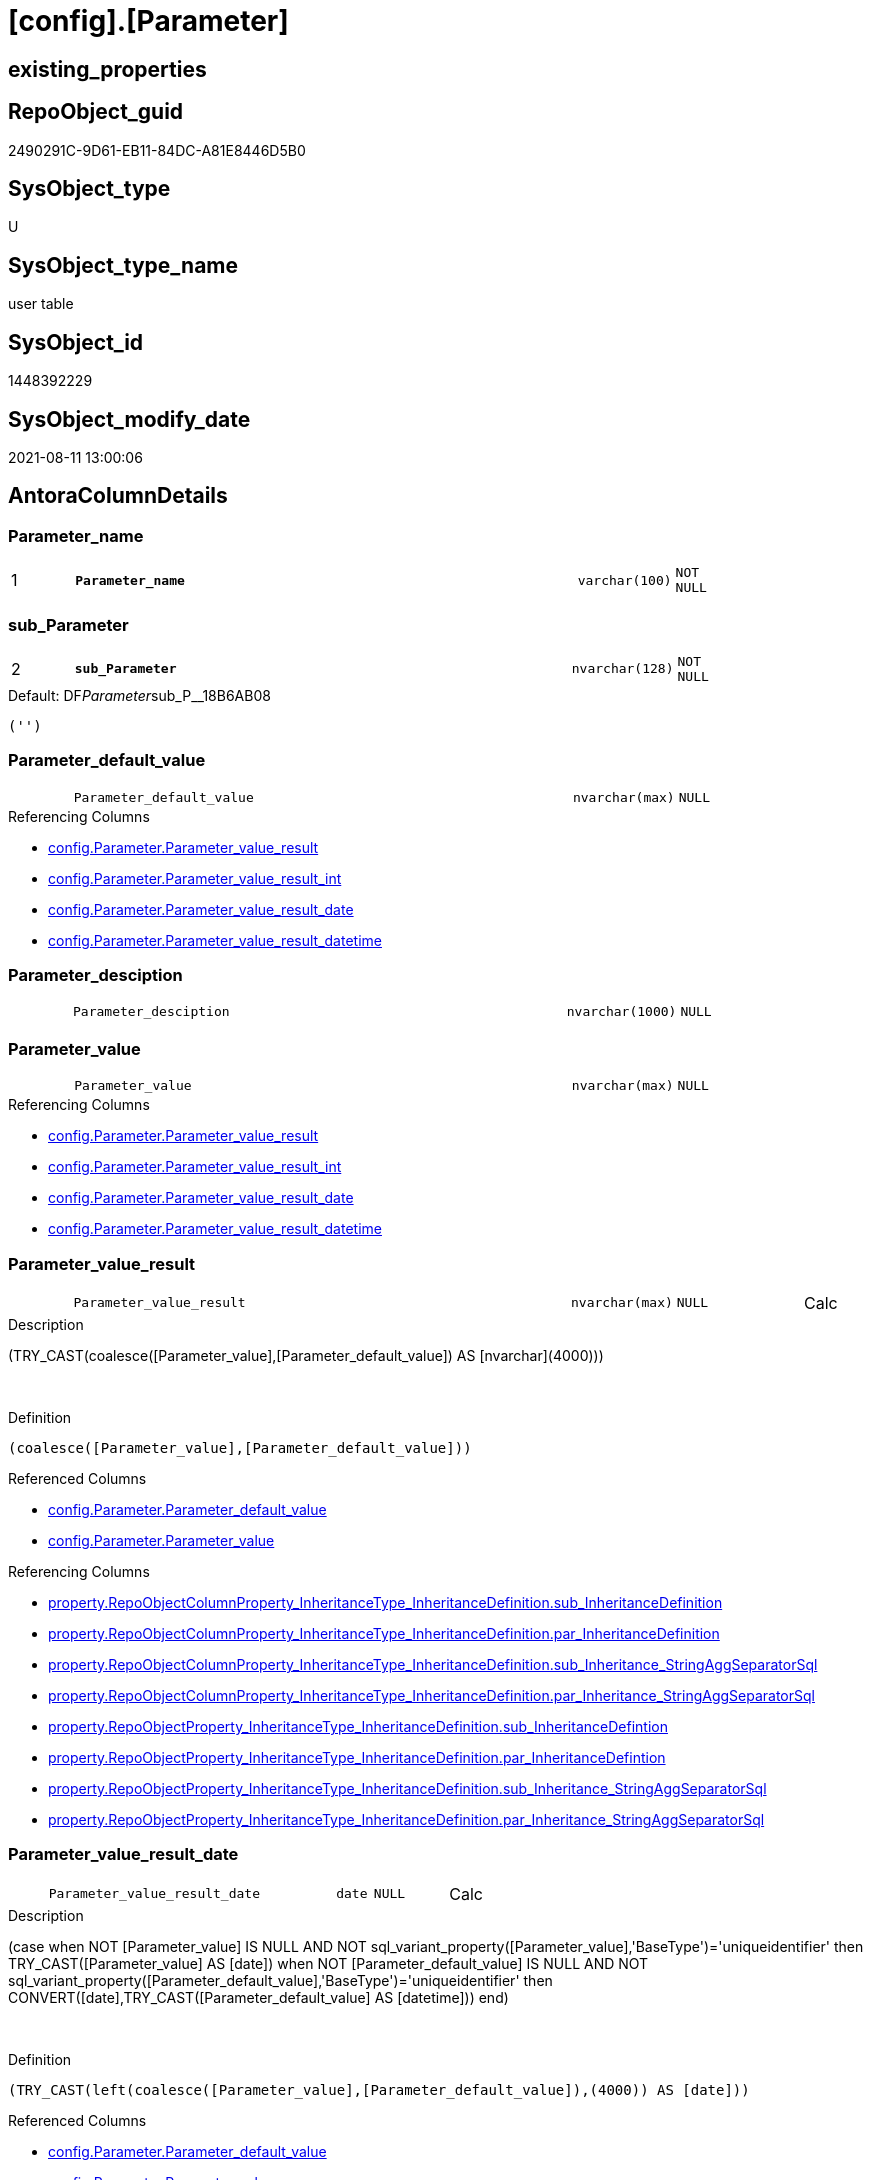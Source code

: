 = [config].[Parameter]

== existing_properties

// tag::existing_properties[]
:ExistsProperty--antorareferencinglist:
:ExistsProperty--is_repo_managed:
:ExistsProperty--is_ssas:
:ExistsProperty--ms_description:
:ExistsProperty--pk_index_guid:
:ExistsProperty--pk_indexpatterncolumndatatype:
:ExistsProperty--pk_indexpatterncolumnname:
:ExistsProperty--FK:
:ExistsProperty--AntoraIndexList:
:ExistsProperty--Columns:
// end::existing_properties[]

== RepoObject_guid

// tag::RepoObject_guid[]
2490291C-9D61-EB11-84DC-A81E8446D5B0
// end::RepoObject_guid[]

== SysObject_type

// tag::SysObject_type[]
U 
// end::SysObject_type[]

== SysObject_type_name

// tag::SysObject_type_name[]
user table
// end::SysObject_type_name[]

== SysObject_id

// tag::SysObject_id[]
1448392229
// end::SysObject_id[]

== SysObject_modify_date

// tag::SysObject_modify_date[]
2021-08-11 13:00:06
// end::SysObject_modify_date[]

== AntoraColumnDetails

// tag::AntoraColumnDetails[]
[#column-Parameter_name]
=== Parameter_name

[cols="d,8m,m,m,m,d"]
|===
|1
|*Parameter_name*
|varchar(100)
|NOT NULL
|
|
|===


[#column-sub_Parameter]
=== sub_Parameter

[cols="d,8m,m,m,m,d"]
|===
|2
|*sub_Parameter*
|nvarchar(128)
|NOT NULL
|
|
|===

.Default: DF__Parameter__sub_P__18B6AB08
....
('')
....


[#column-Parameter_default_value]
=== Parameter_default_value

[cols="d,8m,m,m,m,d"]
|===
|
|Parameter_default_value
|nvarchar(max)
|NULL
|
|
|===

.Referencing Columns
--
* xref:config.Parameter.adoc#column-Parameter_value_result[+config.Parameter.Parameter_value_result+]
* xref:config.Parameter.adoc#column-Parameter_value_result_int[+config.Parameter.Parameter_value_result_int+]
* xref:config.Parameter.adoc#column-Parameter_value_result_date[+config.Parameter.Parameter_value_result_date+]
* xref:config.Parameter.adoc#column-Parameter_value_result_datetime[+config.Parameter.Parameter_value_result_datetime+]
--


[#column-Parameter_desciption]
=== Parameter_desciption

[cols="d,8m,m,m,m,d"]
|===
|
|Parameter_desciption
|nvarchar(1000)
|NULL
|
|
|===


[#column-Parameter_value]
=== Parameter_value

[cols="d,8m,m,m,m,d"]
|===
|
|Parameter_value
|nvarchar(max)
|NULL
|
|
|===

.Referencing Columns
--
* xref:config.Parameter.adoc#column-Parameter_value_result[+config.Parameter.Parameter_value_result+]
* xref:config.Parameter.adoc#column-Parameter_value_result_int[+config.Parameter.Parameter_value_result_int+]
* xref:config.Parameter.adoc#column-Parameter_value_result_date[+config.Parameter.Parameter_value_result_date+]
* xref:config.Parameter.adoc#column-Parameter_value_result_datetime[+config.Parameter.Parameter_value_result_datetime+]
--


[#column-Parameter_value_result]
=== Parameter_value_result

[cols="d,8m,m,m,m,d"]
|===
|
|Parameter_value_result
|nvarchar(max)
|NULL
|
|Calc
|===

.Description
--
(TRY_CAST(coalesce([Parameter_value],[Parameter_default_value]) AS [nvarchar](4000)))
--
{empty} +

.Definition
....
(coalesce([Parameter_value],[Parameter_default_value]))
....

.Referenced Columns
--
* xref:config.Parameter.adoc#column-Parameter_default_value[+config.Parameter.Parameter_default_value+]
* xref:config.Parameter.adoc#column-Parameter_value[+config.Parameter.Parameter_value+]
--

.Referencing Columns
--
* xref:property.RepoObjectColumnProperty_InheritanceType_InheritanceDefinition.adoc#column-sub_InheritanceDefinition[+property.RepoObjectColumnProperty_InheritanceType_InheritanceDefinition.sub_InheritanceDefinition+]
* xref:property.RepoObjectColumnProperty_InheritanceType_InheritanceDefinition.adoc#column-par_InheritanceDefinition[+property.RepoObjectColumnProperty_InheritanceType_InheritanceDefinition.par_InheritanceDefinition+]
* xref:property.RepoObjectColumnProperty_InheritanceType_InheritanceDefinition.adoc#column-sub_Inheritance_StringAggSeparatorSql[+property.RepoObjectColumnProperty_InheritanceType_InheritanceDefinition.sub_Inheritance_StringAggSeparatorSql+]
* xref:property.RepoObjectColumnProperty_InheritanceType_InheritanceDefinition.adoc#column-par_Inheritance_StringAggSeparatorSql[+property.RepoObjectColumnProperty_InheritanceType_InheritanceDefinition.par_Inheritance_StringAggSeparatorSql+]
* xref:property.RepoObjectProperty_InheritanceType_InheritanceDefinition.adoc#column-sub_InheritanceDefintion[+property.RepoObjectProperty_InheritanceType_InheritanceDefinition.sub_InheritanceDefintion+]
* xref:property.RepoObjectProperty_InheritanceType_InheritanceDefinition.adoc#column-par_InheritanceDefintion[+property.RepoObjectProperty_InheritanceType_InheritanceDefinition.par_InheritanceDefintion+]
* xref:property.RepoObjectProperty_InheritanceType_InheritanceDefinition.adoc#column-sub_Inheritance_StringAggSeparatorSql[+property.RepoObjectProperty_InheritanceType_InheritanceDefinition.sub_Inheritance_StringAggSeparatorSql+]
* xref:property.RepoObjectProperty_InheritanceType_InheritanceDefinition.adoc#column-par_Inheritance_StringAggSeparatorSql[+property.RepoObjectProperty_InheritanceType_InheritanceDefinition.par_Inheritance_StringAggSeparatorSql+]
--


[#column-Parameter_value_result_date]
=== Parameter_value_result_date

[cols="d,8m,m,m,m,d"]
|===
|
|Parameter_value_result_date
|date
|NULL
|
|Calc
|===

.Description
--
(case when NOT [Parameter_value] IS NULL AND NOT sql_variant_property([Parameter_value],'BaseType')='uniqueidentifier' then TRY_CAST([Parameter_value] AS [date]) when NOT [Parameter_default_value] IS NULL AND NOT sql_variant_property([Parameter_default_value],'BaseType')='uniqueidentifier' then CONVERT([date],TRY_CAST([Parameter_default_value] AS [datetime]))  end)
--
{empty} +

.Definition
....
(TRY_CAST(left(coalesce([Parameter_value],[Parameter_default_value]),(4000)) AS [date]))
....

.Referenced Columns
--
* xref:config.Parameter.adoc#column-Parameter_default_value[+config.Parameter.Parameter_default_value+]
* xref:config.Parameter.adoc#column-Parameter_value[+config.Parameter.Parameter_value+]
--


[#column-Parameter_value_result_datetime]
=== Parameter_value_result_datetime

[cols="d,8m,m,m,m,d"]
|===
|
|Parameter_value_result_datetime
|datetime
|NULL
|
|Calc
|===

.Description
--
(case when NOT [Parameter_value] IS NULL AND NOT sql_variant_property([Parameter_value],'BaseType')='uniqueidentifier' then TRY_CAST([Parameter_value] AS [datetime]) when NOT [Parameter_default_value] IS NULL AND NOT sql_variant_property([Parameter_default_value],'BaseType')='uniqueidentifier' then TRY_CAST([Parameter_default_value] AS [datetime])  end)
--
{empty} +

.Definition
....
(TRY_CAST(left(coalesce([Parameter_value],[Parameter_default_value]),(4000)) AS [datetime]))
....

.Referenced Columns
--
* xref:config.Parameter.adoc#column-Parameter_value[+config.Parameter.Parameter_value+]
* xref:config.Parameter.adoc#column-Parameter_default_value[+config.Parameter.Parameter_default_value+]
--


[#column-Parameter_value_result_int]
=== Parameter_value_result_int

[cols="d,8m,m,m,m,d"]
|===
|
|Parameter_value_result_int
|int
|NULL
|
|Calc
|===

.Description
--
(TRY_CAST(coalesce([Parameter_value],[Parameter_default_value]) AS [int]))
--
{empty} +

.Definition
....
(TRY_CAST(left(coalesce([Parameter_value],[Parameter_default_value]),(4000)) AS [int]))
....

.Referenced Columns
--
* xref:config.Parameter.adoc#column-Parameter_value[+config.Parameter.Parameter_value+]
* xref:config.Parameter.adoc#column-Parameter_default_value[+config.Parameter.Parameter_default_value+]
--

.Referencing Columns
--
* xref:property.RepoObjectColumnProperty_InheritanceType_InheritanceDefinition.adoc#column-sub_InheritanceType[+property.RepoObjectColumnProperty_InheritanceType_InheritanceDefinition.sub_InheritanceType+]
* xref:property.RepoObjectColumnProperty_InheritanceType_InheritanceDefinition.adoc#column-par_InheritanceType[+property.RepoObjectColumnProperty_InheritanceType_InheritanceDefinition.par_InheritanceType+]
* xref:property.RepoObjectProperty_InheritanceType_InheritanceDefinition.adoc#column-sub_InheritanceType[+property.RepoObjectProperty_InheritanceType_InheritanceDefinition.sub_InheritanceType+]
* xref:property.RepoObjectProperty_InheritanceType_InheritanceDefinition.adoc#column-par_InheritanceType[+property.RepoObjectProperty_InheritanceType_InheritanceDefinition.par_InheritanceType+]
--


// end::AntoraColumnDetails[]

== AntoraMeasureDetails

// tag::AntoraMeasureDetails[]

// end::AntoraMeasureDetails[]

== AntoraPkColumnTableRows

// tag::AntoraPkColumnTableRows[]
|1
|*<<column-Parameter_name>>*
|varchar(100)
|NOT NULL
|
|

|2
|*<<column-sub_Parameter>>*
|nvarchar(128)
|NOT NULL
|
|








// end::AntoraPkColumnTableRows[]

== AntoraNonPkColumnTableRows

// tag::AntoraNonPkColumnTableRows[]


|
|<<column-Parameter_default_value>>
|nvarchar(max)
|NULL
|
|

|
|<<column-Parameter_desciption>>
|nvarchar(1000)
|NULL
|
|

|
|<<column-Parameter_value>>
|nvarchar(max)
|NULL
|
|

|
|<<column-Parameter_value_result>>
|nvarchar(max)
|NULL
|
|Calc

|
|<<column-Parameter_value_result_date>>
|date
|NULL
|
|Calc

|
|<<column-Parameter_value_result_datetime>>
|datetime
|NULL
|
|Calc

|
|<<column-Parameter_value_result_int>>
|int
|NULL
|
|Calc

// end::AntoraNonPkColumnTableRows[]

== AntoraIndexList

// tag::AntoraIndexList[]

[#index-PK_Parameter]
=== PK_Parameter

* IndexSemanticGroup: xref:other/IndexSemanticGroup.adoc#_no_group[no_group]
+
--
* <<column-Parameter_name>>; varchar(100)
* <<column-sub_Parameter>>; nvarchar(128)
--
* PK, Unique, Real: 1, 1, 1

// end::AntoraIndexList[]

== AntoraParameterList

// tag::AntoraParameterList[]

// end::AntoraParameterList[]

== Other tags

source: property.RepoObjectProperty_cross As rop_cross


=== AdocUspSteps

// tag::adocuspsteps[]

// end::adocuspsteps[]


=== AntoraReferencedList

// tag::antorareferencedlist[]

// end::antorareferencedlist[]


=== AntoraReferencingList

// tag::antorareferencinglist[]
* xref:config.fs_dwh_database_name.adoc[]
* xref:config.fs_get_parameter_value.adoc[]
* xref:config.ftv_dwh_database.adoc[]
* xref:config.ftv_get_parameter_value.adoc[]
* xref:config.usp_init_parameter.adoc[]
* xref:config.usp_parameter_set.adoc[]
* xref:docs.usp_AntoraExport_DocSnippet.adoc[]
* xref:docs.usp_AntoraExport_ObjectPageTemplate.adoc[]
* xref:property.PropertyName_RepoObject.adoc[]
* xref:property.PropertyName_RepoObjectColumn.adoc[]
* xref:property.RepoObjectColumnProperty_InheritanceType_InheritanceDefinition.adoc[]
* xref:property.RepoObjectProperty_InheritanceType_InheritanceDefinition.adoc[]
* xref:repo.usp_persistence_set.adoc[]
// end::antorareferencinglist[]


=== exampleUsage

// tag::exampleusage[]

// end::exampleusage[]


=== exampleUsage_2

// tag::exampleusage_2[]

// end::exampleusage_2[]


=== exampleUsage_3

// tag::exampleusage_3[]

// end::exampleusage_3[]


=== exampleUsage_4

// tag::exampleusage_4[]

// end::exampleusage_4[]


=== exampleUsage_5

// tag::exampleusage_5[]

// end::exampleusage_5[]


=== exampleWrong_Usage

// tag::examplewrong_usage[]

// end::examplewrong_usage[]


=== has_execution_plan_issue

// tag::has_execution_plan_issue[]

// end::has_execution_plan_issue[]


=== has_get_referenced_issue

// tag::has_get_referenced_issue[]

// end::has_get_referenced_issue[]


=== has_history

// tag::has_history[]

// end::has_history[]


=== has_history_columns

// tag::has_history_columns[]

// end::has_history_columns[]


=== is_persistence

// tag::is_persistence[]

// end::is_persistence[]


=== is_persistence_check_duplicate_per_pk

// tag::is_persistence_check_duplicate_per_pk[]

// end::is_persistence_check_duplicate_per_pk[]


=== is_persistence_check_for_empty_source

// tag::is_persistence_check_for_empty_source[]

// end::is_persistence_check_for_empty_source[]


=== is_persistence_delete_changed

// tag::is_persistence_delete_changed[]

// end::is_persistence_delete_changed[]


=== is_persistence_delete_missing

// tag::is_persistence_delete_missing[]

// end::is_persistence_delete_missing[]


=== is_persistence_insert

// tag::is_persistence_insert[]

// end::is_persistence_insert[]


=== is_persistence_truncate

// tag::is_persistence_truncate[]

// end::is_persistence_truncate[]


=== is_persistence_update_changed

// tag::is_persistence_update_changed[]

// end::is_persistence_update_changed[]


=== is_repo_managed

// tag::is_repo_managed[]
0
// end::is_repo_managed[]


=== is_ssas

// tag::is_ssas[]
0
// end::is_ssas[]


=== microsoft_database_tools_support

// tag::microsoft_database_tools_support[]

// end::microsoft_database_tools_support[]


=== MS_Description

// tag::ms_description[]
* default parameter values are defined (hard coded) in xref:sqldb:configT.Parameter_default.adoc[] and available in xref:sqldb:config.Parameter.adoc#column-Parameter_default_value[config.Parameter.Parameter_default_value]
* default parameter values can be overwritten by project specific content using xref:sqldb:config.Parameter.adoc#column-Parameter_value[config.Parameter.Parameter_value]
* resulting content is available in
** xref:sqldb:config.Parameter.adoc#column-Parameter_value__result_int[config.Parameter.Parameter_value__result_int]
** xref:sqldb:config.Parameter.adoc#column-Parameter_value__result_nvarchar[config.Parameter.Parameter_value__result_nvarchar]

// end::ms_description[]


=== persistence_source_RepoObject_fullname

// tag::persistence_source_repoobject_fullname[]

// end::persistence_source_repoobject_fullname[]


=== persistence_source_RepoObject_fullname2

// tag::persistence_source_repoobject_fullname2[]

// end::persistence_source_repoobject_fullname2[]


=== persistence_source_RepoObject_guid

// tag::persistence_source_repoobject_guid[]

// end::persistence_source_repoobject_guid[]


=== persistence_source_RepoObject_xref

// tag::persistence_source_repoobject_xref[]

// end::persistence_source_repoobject_xref[]


=== pk_index_guid

// tag::pk_index_guid[]
2690291C-9D61-EB11-84DC-A81E8446D5B0
// end::pk_index_guid[]


=== pk_IndexPatternColumnDatatype

// tag::pk_indexpatterncolumndatatype[]
varchar(100),nvarchar(128)
// end::pk_indexpatterncolumndatatype[]


=== pk_IndexPatternColumnName

// tag::pk_indexpatterncolumnname[]
Parameter_name,sub_Parameter
// end::pk_indexpatterncolumnname[]


=== pk_IndexSemanticGroup

// tag::pk_indexsemanticgroup[]

// end::pk_indexsemanticgroup[]


=== ReferencedObjectList

// tag::referencedobjectlist[]

// end::referencedobjectlist[]


=== usp_persistence_RepoObject_guid

// tag::usp_persistence_repoobject_guid[]

// end::usp_persistence_repoobject_guid[]


=== UspExamples

// tag::uspexamples[]

// end::uspexamples[]


=== UspParameters

// tag::uspparameters[]

// end::uspparameters[]

== Boolean Attributes

source: property.RepoObjectProperty WHERE property_int = 1

// tag::boolean_attributes[]

// end::boolean_attributes[]

== sql_modules_definition

// tag::sql_modules_definition[]
[%collapsible]
=======
[source,sql]
----

----
=======
// end::sql_modules_definition[]


